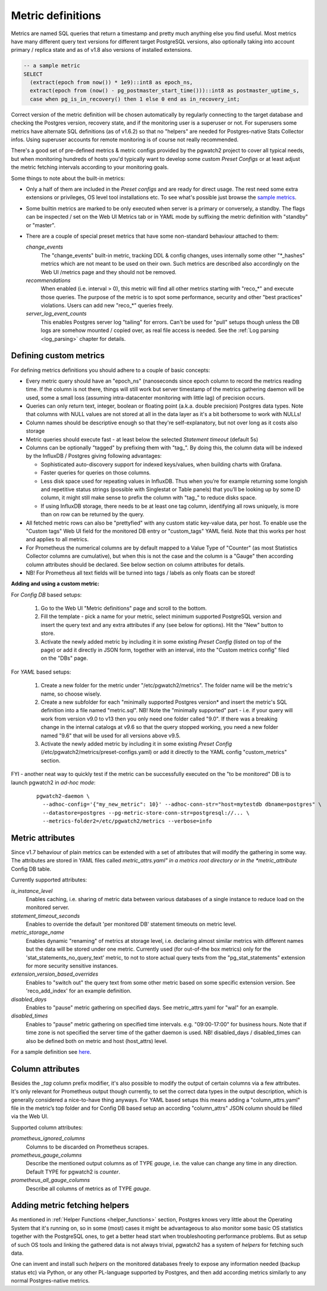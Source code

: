 .. _custom_metrics:

Metric definitions
==================

Metrics are named SQL queries that return a timestamp and pretty much anything else you find
useful. Most metrics have many different query text versions for different target PostgreSQL versions, also optionally taking
into account primary / replica state and as of v1.8 also versions of installed extensions.

.. code-block:: sql

  -- a sample metric
  SELECT
    (extract(epoch from now()) * 1e9)::int8 as epoch_ns,
    extract(epoch from (now() - pg_postmaster_start_time()))::int8 as postmaster_uptime_s,
    case when pg_is_in_recovery() then 1 else 0 end as in_recovery_int;

Correct version of the metric definition will be chosen automatically by regularly connecting to the
target database and checking the Postgres version, recovery state, and if the monitoring user is a superuser or not. For superusers some
metrics have alternate SQL definitions (as of v1.6.2) so that no "helpers" are needed for Postgres-native Stats Collector infos.
Using superuser accounts for remote monitoring is of course not really recommended.

There's a good set of pre-defined metrics & metric configs provided by the pgwatch2 project to cover all typical needs,
but when monitoring hundreds of hosts you'd typically want to develop some custom *Preset Configs* or at least adjust the
metric fetching intervals according to your monitoring goals.

Some things to note about the built-in metrics:

* Only a half of them are included in the *Preset configs* and are ready for direct usage. The rest need some extra
  extensions or privileges, OS level tool installations etc. To see what's possible just browse the
  `sample metrics <https://github.com/cybertec-postgresql/pgwatch2/tree/master/pgwatch2/metrics>`__.

* Some builtin metrics are marked to be only executed when server is a primary or conversely, a standby. The flags can be
  inspected / set on the Web UI Metrics tab or in YAML mode by suffixing the metric definition with "standby" or "master".

* There are a couple of special preset metrics that have some non-standard behaviour attached to them:

  *change_events*
    The "change_events" built-in metric, tracking DDL & config changes, uses internally some other "\*\_hashes" metrics
    which are not meant to be used on their own. Such metrics are described also accordingly on the Web UI /metrics page
    and they should not be removed.
  *recommendations*
    When enabled (i.e. interval > 0), this metric will find all other metrics starting with "reco\_*" and execute those
    queries. The purpose of the metric is to spot some performance, security and other "best practices" violations. Users
    can add new "reco\_*" queries freely.
  *server_log_event_counts*
    This enables Postgres server log "tailing" for errors. Can't be used for "pull" setups though unless the DB logs are
    somehow mounted / copied over, as real file access is needed. See the :ref:`Log parsing <log_parsing>` chapter for
    details.


Defining custom metrics
-----------------------

For defining metrics definitions you should adhere to a couple of basic concepts:

* Every metric query should have an "epoch_ns" (nanoseconds since epoch column to record the metrics reading time.
  If the column is not there, things will still work but server timestamp of the metrics gathering daemon will be used,
  some a small loss (assuming intra-datacenter monitoring with little lag) of precision occurs.

* Queries can only return text, integer, boolean or floating point (a.k.a. double precision) Postgres data types. Note
  that columns with NULL values are not stored at all in the data layer as it's a bit bothersome to work with NULLs!

* Column names should be descriptive enough so that they're self-explanatory, but not over long as it costs also storage

* Metric queries should execute fast - at least below the selected *Statement timeout* (default 5s)

* Columns can be optionally "tagged" by prefixing them with "tag\_". By doing this, the column data
  will be indexed by the InfluxDB / Postgres giving following advantages:

  * Sophisticated auto-discovery support for indexed keys/values, when building charts with Grafana.

  * Faster queries for queries on those columns.

  * Less disk space used for repeating values in InfluxDB. Thus when you’re for example returning some longish
    and repetitive status strings (possible with Singlestat or Table panels) that you’ll be looking
    up by some ID column, it might still make sense to prefix the column with "tag\_" to reduce disks space.

  * If using InfluxDB storage, there needs to be at least one tag column, identifying all rows uniquely, is more than
    on row can be returned by the query.

* All fetched metric rows can also be "prettyfied" with any custom static key-value data, per host. To enable use the "Custom tags"
  Web UI field for the monitored DB entry or "custom_tags" YAML field. Note that this works per host and applies to all metrics.

* For Prometheus the numerical columns are by default mapped to a Value Type of "Counter" (as most Statistics
  Collector columns are cumulative), but when this is not the case and the column is a "Gauge" then according column
  attributes should be declared. See below section on column attributes for details.

* NB! For Prometheus all text fields will be turned into tags / labels as only floats can be stored!

**Adding and using a custom metric:**

For *Config DB* based setups:

  #. Go to the Web UI "Metric definitions" page and scroll to the bottom.

  #. Fill the template - pick a name for your metric, select minimum supported PostgreSQL version and insert the query
     text and any extra attributes if any (see below for options). Hit the "New" button to store.

  #. Activate the newly added metric by including it in some existing *Preset Config* (listed on top of the page) or
     add it directly in JSON form, together with an interval, into the "Custom metrics config" filed on the "DBs" page.

For *YAML* based setups:

  #. Create a new folder for the metric under "/etc/pgwatch2/metrics". The folder name will be the metric's name, so choose
     wisely.

  #. Create a new subfolder for each "minimally supported Postgres version* and insert the metric's SQL definition into a
     file named "metric.sql". NB! Note the "minimally supported" part - i.e. if your query will work from version v9.0 to
     v13 then you only need one folder called "9.0". If there was a breaking change in the internal catalogs at v9.6 so
     that the query stopped working, you need a new folder named "9.6" that will be used for all versions above v9.5.

  #. Activate the newly added metric by including it in some existing *Preset Config* (/etc/pgwatch2/metrics/preset-configs.yaml)
     or add it directly to the YAML config "custom_metrics" section.

FYI - another neat way to quickly test if the metric can be successfully executed on the "to be monitored" DB is to launch
pgwatch2 in *ad-hoc mode*:

  ::

    pgwatch2-daemon \
      --adhoc-config='{"my_new_metric": 10}' --adhoc-conn-str="host=mytestdb dbname=postgres" \
      --datastore=postgres --pg-metric-store-conn-str=postgresql://... \
      --metrics-folder2=/etc/pgwatch2/metrics --verbose=info

Metric attributes
-----------------

Since v1.7 behaviour of plain metrics can be extended with a set of attributes that will modify the gathering in some way.
The attributes are stored in YAML files called *metric_attrs.yaml" in a metrics root directory or in the *metric_attribute*
Config DB table.

Currently supported attributes:

*is_instance_level*
  Enables caching, i.e. sharing of metric data between various databases of a single instance to
  reduce load on the monitored server.

*statement_timeout_seconds*
  Enables to override the default 'per monitored DB' statement timeouts on metric level.

*metric_storage_name*
  Enables dynamic "renaming" of metrics at storage level, i.e. declaring almost similar metrics
  with different names but the data will be stored under one metric. Currently used (for out-of-the box metrics) only
  for the 'stat_statements_no_query_text' metric, to not to store actual query texts from the "pg_stat_statements"
  extension for more security sensitive instances.

*extension_version_based_overrides*
  Enables to "switch out" the query text from some other metric based on some specific extension version. See 'reco_add_index' for an example definition.

*disabled_days*
 Enables to "pause" metric gathering on specified days. See metric_attrs.yaml for "wal" for an example.

*disabled_times*
  Enables to "pause" metric gathering on specified time intervals. e.g. "09:00-17:00" for business hours.
  Note that if time zone is not specified the server time of the gather daemon is used.
  NB! disabled_days / disabled_times can also be defined both on metric and host (host_attrs) level.

For a sample definition see `here <https://github.com/cybertec-postgresql/pgwatch2/blob/master/pgwatch2/metrics/wal/metric_attrs.yaml>`_.

Column attributes
-----------------

Besides the *\_tag* column prefix modifier, it's also possible to modify the output of certain columns via a few attributes. It's only
relevant for Prometheus output though currently, to set the correct data types in the output description, which is generally
considered a nice-to-have thing anyways. For YAML based setups this means adding a "column_attrs.yaml" file in the metric’s
top folder and for Config DB based setup an according "column_attrs" JSON column should be filled via the Web UI.

Supported column attributes:

*prometheus_ignored_columns*
  Columns to be discarded on Prometheus scrapes.

*prometheus_gauge_columns*
  Describe the mentioned output columns as of TYPE *gauge*, i.e. the value can change any time in any direction. Default
  TYPE for pgwatch2 is *counter*.

*prometheus_all_gauge_columns*
  Describe all columns of metrics as of TYPE *gauge*.

Adding metric fetching helpers
------------------------------

As mentioned in :ref:`Helper Functions <helper_functions>` section, Postgres knows very little about the Operating System that it's running on,
so in some (most) cases it might be advantageous to also monitor some basic OS statistics
together with the PostgreSQL ones, to get a better head start when troubleshooting performance problems. But as setup of
such OS tools and linking the gathered data is not always trivial, pgwatch2 has a system of *helpers* for fetching such data.

One can invent and install such *helpers* on the monitored databases freely to expose any information needed (backup status etc)
via Python, or any other PL-language supported by Postgres, and then add according metrics similarly to any normal Postgres-native metrics.
